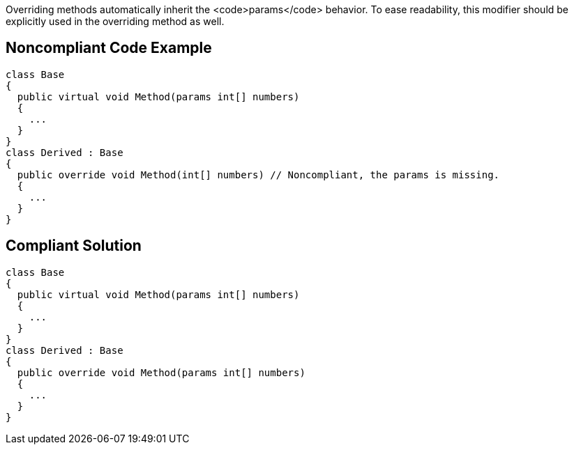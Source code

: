 Overriding methods automatically inherit the <code>params</code> behavior. To ease readability, this modifier should be explicitly used in the overriding method as well.


== Noncompliant Code Example

----
class Base
{
  public virtual void Method(params int[] numbers)
  {
    ...
  }
}
class Derived : Base
{
  public override void Method(int[] numbers) // Noncompliant, the params is missing.
  {
    ...
  }
}
----


== Compliant Solution

----
class Base
{
  public virtual void Method(params int[] numbers)
  {
    ...
  }
}
class Derived : Base
{
  public override void Method(params int[] numbers)
  {
    ...
  }
}
----


